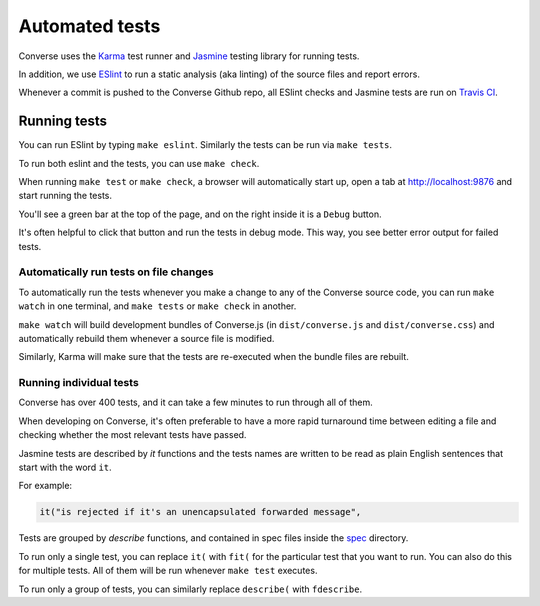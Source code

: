 Automated tests
===============

Converse uses the `Karma <https://karma-runner.github.io/latest/index.html>`_ test runner and
`Jasmine <https://jasmine.github.io/>`_ testing library for running tests.

In addition, we use `ESlint <https://eslint.org/>`_ to run a static analysis (aka
linting) of the source files and report errors.

Whenever a commit is pushed to the Converse Github repo, all ESlint checks and
Jasmine tests are run on `Travis CI <https://travis-ci.org/github/conversejs/converse.js>`_.

Running tests
-------------

You can run ESlint by typing ``make eslint``. Similarly the tests can be run via ``make tests``.

To run both eslint and the tests, you can use ``make check``.

When running ``make test`` or ``make check``, a browser will automatically
start up, open a tab at http://localhost:9876 and start running the tests.

You'll see a green bar at the top of the page, and on the right inside it is a ``Debug`` button.

It's often helpful to click that button and run the tests in debug mode. This
way, you see better error output for failed tests.

Automatically run tests on file changes
***************************************

To automatically run the tests whenever you make a change to any of the
Converse source code, you can run ``make watch`` in one terminal, and ``make
tests`` or ``make check`` in another.

``make watch`` will build development bundles of Converse.js (in
``dist/converse.js`` and ``dist/converse.css``) and automatically rebuild them
whenever a source file is modified.

Similarly, Karma will make sure that the tests are re-executed when the
bundle files are rebuilt.


Running individual tests
************************

Converse has over 400 tests, and it can take a few minutes to run through all of them.

When developing on Converse, it's often preferable to have a more rapid
turnaround time between editing a file and checking whether the most relevant
tests have passed.

Jasmine tests are described by `it` functions and the tests names are written to
be read as plain English sentences that start with the word ``it``.

For example:

.. code-block:: javascript

    it("is rejected if it's an unencapsulated forwarded message",

Tests are grouped by `describe` functions, and contained in spec files inside
the `spec <https://github.com/jcbrand/converse.js/blob/master/spec/>`_ directory.

To run only a single test, you can replace ``it(`` with ``fit(`` for the particular
test that you want to run. You can also do this for multiple tests. All of them
will be run whenever ``make test`` executes.

To run only a group of tests, you can similarly replace ``describe(`` with ``fdescribe``.
